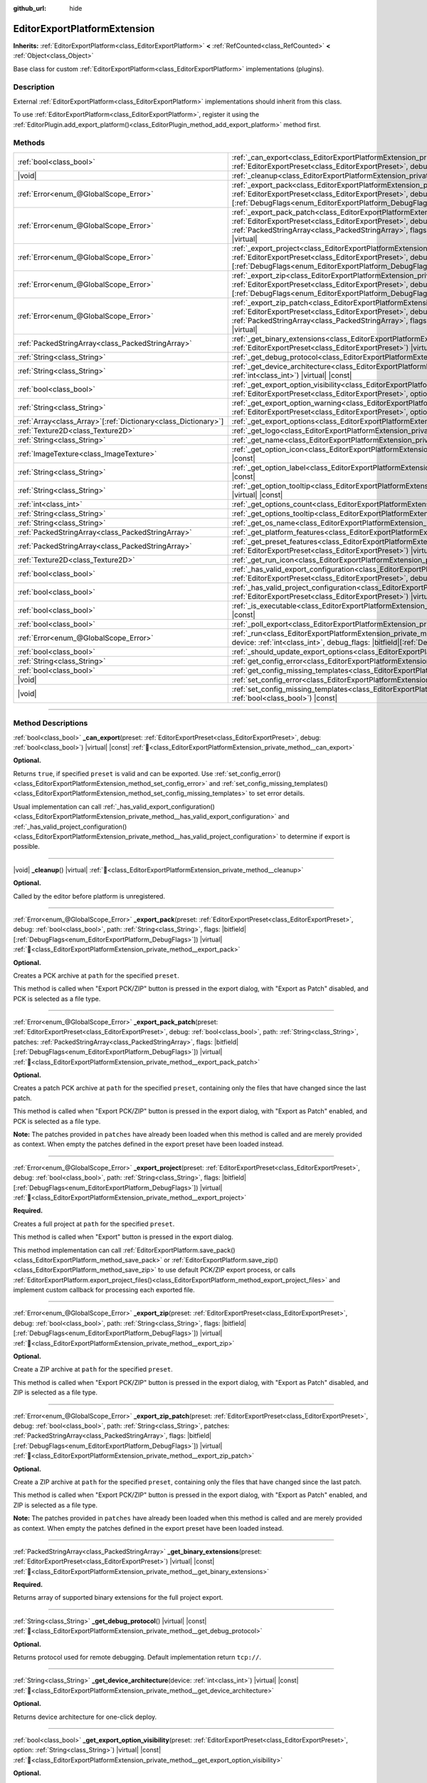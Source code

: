 :github_url: hide

.. DO NOT EDIT THIS FILE!!!
.. Generated automatically from Godot engine sources.
.. Generator: https://github.com/godotengine/godot/tree/master/doc/tools/make_rst.py.
.. XML source: https://github.com/godotengine/godot/tree/master/doc/classes/EditorExportPlatformExtension.xml.

.. _class_EditorExportPlatformExtension:

EditorExportPlatformExtension
=============================

**Inherits:** :ref:`EditorExportPlatform<class_EditorExportPlatform>` **<** :ref:`RefCounted<class_RefCounted>` **<** :ref:`Object<class_Object>`

Base class for custom :ref:`EditorExportPlatform<class_EditorExportPlatform>` implementations (plugins).

.. rst-class:: classref-introduction-group

Description
-----------

External :ref:`EditorExportPlatform<class_EditorExportPlatform>` implementations should inherit from this class.

To use :ref:`EditorExportPlatform<class_EditorExportPlatform>`, register it using the :ref:`EditorPlugin.add_export_platform()<class_EditorPlugin_method_add_export_platform>` method first.

.. rst-class:: classref-reftable-group

Methods
-------

.. table::
   :widths: auto

   +------------------------------------------------------------------+-------------------------------------------------------------------------------------------------------------------------------------------------------------------------------------------------------------------------------------------------------------------------------------------------------------------------------------------------------------------------------------------------+
   | :ref:`bool<class_bool>`                                          | :ref:`_can_export<class_EditorExportPlatformExtension_private_method__can_export>`\ (\ preset\: :ref:`EditorExportPreset<class_EditorExportPreset>`, debug\: :ref:`bool<class_bool>`\ ) |virtual| |const|                                                                                                                                                                                       |
   +------------------------------------------------------------------+-------------------------------------------------------------------------------------------------------------------------------------------------------------------------------------------------------------------------------------------------------------------------------------------------------------------------------------------------------------------------------------------------+
   | |void|                                                           | :ref:`_cleanup<class_EditorExportPlatformExtension_private_method__cleanup>`\ (\ ) |virtual|                                                                                                                                                                                                                                                                                                    |
   +------------------------------------------------------------------+-------------------------------------------------------------------------------------------------------------------------------------------------------------------------------------------------------------------------------------------------------------------------------------------------------------------------------------------------------------------------------------------------+
   | :ref:`Error<enum_@GlobalScope_Error>`                            | :ref:`_export_pack<class_EditorExportPlatformExtension_private_method__export_pack>`\ (\ preset\: :ref:`EditorExportPreset<class_EditorExportPreset>`, debug\: :ref:`bool<class_bool>`, path\: :ref:`String<class_String>`, flags\: |bitfield|\[:ref:`DebugFlags<enum_EditorExportPlatform_DebugFlags>`\]\ ) |virtual|                                                                          |
   +------------------------------------------------------------------+-------------------------------------------------------------------------------------------------------------------------------------------------------------------------------------------------------------------------------------------------------------------------------------------------------------------------------------------------------------------------------------------------+
   | :ref:`Error<enum_@GlobalScope_Error>`                            | :ref:`_export_pack_patch<class_EditorExportPlatformExtension_private_method__export_pack_patch>`\ (\ preset\: :ref:`EditorExportPreset<class_EditorExportPreset>`, debug\: :ref:`bool<class_bool>`, path\: :ref:`String<class_String>`, patches\: :ref:`PackedStringArray<class_PackedStringArray>`, flags\: |bitfield|\[:ref:`DebugFlags<enum_EditorExportPlatform_DebugFlags>`\]\ ) |virtual| |
   +------------------------------------------------------------------+-------------------------------------------------------------------------------------------------------------------------------------------------------------------------------------------------------------------------------------------------------------------------------------------------------------------------------------------------------------------------------------------------+
   | :ref:`Error<enum_@GlobalScope_Error>`                            | :ref:`_export_project<class_EditorExportPlatformExtension_private_method__export_project>`\ (\ preset\: :ref:`EditorExportPreset<class_EditorExportPreset>`, debug\: :ref:`bool<class_bool>`, path\: :ref:`String<class_String>`, flags\: |bitfield|\[:ref:`DebugFlags<enum_EditorExportPlatform_DebugFlags>`\]\ ) |virtual|                                                                    |
   +------------------------------------------------------------------+-------------------------------------------------------------------------------------------------------------------------------------------------------------------------------------------------------------------------------------------------------------------------------------------------------------------------------------------------------------------------------------------------+
   | :ref:`Error<enum_@GlobalScope_Error>`                            | :ref:`_export_zip<class_EditorExportPlatformExtension_private_method__export_zip>`\ (\ preset\: :ref:`EditorExportPreset<class_EditorExportPreset>`, debug\: :ref:`bool<class_bool>`, path\: :ref:`String<class_String>`, flags\: |bitfield|\[:ref:`DebugFlags<enum_EditorExportPlatform_DebugFlags>`\]\ ) |virtual|                                                                            |
   +------------------------------------------------------------------+-------------------------------------------------------------------------------------------------------------------------------------------------------------------------------------------------------------------------------------------------------------------------------------------------------------------------------------------------------------------------------------------------+
   | :ref:`Error<enum_@GlobalScope_Error>`                            | :ref:`_export_zip_patch<class_EditorExportPlatformExtension_private_method__export_zip_patch>`\ (\ preset\: :ref:`EditorExportPreset<class_EditorExportPreset>`, debug\: :ref:`bool<class_bool>`, path\: :ref:`String<class_String>`, patches\: :ref:`PackedStringArray<class_PackedStringArray>`, flags\: |bitfield|\[:ref:`DebugFlags<enum_EditorExportPlatform_DebugFlags>`\]\ ) |virtual|   |
   +------------------------------------------------------------------+-------------------------------------------------------------------------------------------------------------------------------------------------------------------------------------------------------------------------------------------------------------------------------------------------------------------------------------------------------------------------------------------------+
   | :ref:`PackedStringArray<class_PackedStringArray>`                | :ref:`_get_binary_extensions<class_EditorExportPlatformExtension_private_method__get_binary_extensions>`\ (\ preset\: :ref:`EditorExportPreset<class_EditorExportPreset>`\ ) |virtual| |const|                                                                                                                                                                                                  |
   +------------------------------------------------------------------+-------------------------------------------------------------------------------------------------------------------------------------------------------------------------------------------------------------------------------------------------------------------------------------------------------------------------------------------------------------------------------------------------+
   | :ref:`String<class_String>`                                      | :ref:`_get_debug_protocol<class_EditorExportPlatformExtension_private_method__get_debug_protocol>`\ (\ ) |virtual| |const|                                                                                                                                                                                                                                                                      |
   +------------------------------------------------------------------+-------------------------------------------------------------------------------------------------------------------------------------------------------------------------------------------------------------------------------------------------------------------------------------------------------------------------------------------------------------------------------------------------+
   | :ref:`String<class_String>`                                      | :ref:`_get_device_architecture<class_EditorExportPlatformExtension_private_method__get_device_architecture>`\ (\ device\: :ref:`int<class_int>`\ ) |virtual| |const|                                                                                                                                                                                                                            |
   +------------------------------------------------------------------+-------------------------------------------------------------------------------------------------------------------------------------------------------------------------------------------------------------------------------------------------------------------------------------------------------------------------------------------------------------------------------------------------+
   | :ref:`bool<class_bool>`                                          | :ref:`_get_export_option_visibility<class_EditorExportPlatformExtension_private_method__get_export_option_visibility>`\ (\ preset\: :ref:`EditorExportPreset<class_EditorExportPreset>`, option\: :ref:`String<class_String>`\ ) |virtual| |const|                                                                                                                                              |
   +------------------------------------------------------------------+-------------------------------------------------------------------------------------------------------------------------------------------------------------------------------------------------------------------------------------------------------------------------------------------------------------------------------------------------------------------------------------------------+
   | :ref:`String<class_String>`                                      | :ref:`_get_export_option_warning<class_EditorExportPlatformExtension_private_method__get_export_option_warning>`\ (\ preset\: :ref:`EditorExportPreset<class_EditorExportPreset>`, option\: :ref:`StringName<class_StringName>`\ ) |virtual| |const|                                                                                                                                            |
   +------------------------------------------------------------------+-------------------------------------------------------------------------------------------------------------------------------------------------------------------------------------------------------------------------------------------------------------------------------------------------------------------------------------------------------------------------------------------------+
   | :ref:`Array<class_Array>`\[:ref:`Dictionary<class_Dictionary>`\] | :ref:`_get_export_options<class_EditorExportPlatformExtension_private_method__get_export_options>`\ (\ ) |virtual| |const|                                                                                                                                                                                                                                                                      |
   +------------------------------------------------------------------+-------------------------------------------------------------------------------------------------------------------------------------------------------------------------------------------------------------------------------------------------------------------------------------------------------------------------------------------------------------------------------------------------+
   | :ref:`Texture2D<class_Texture2D>`                                | :ref:`_get_logo<class_EditorExportPlatformExtension_private_method__get_logo>`\ (\ ) |virtual| |const|                                                                                                                                                                                                                                                                                          |
   +------------------------------------------------------------------+-------------------------------------------------------------------------------------------------------------------------------------------------------------------------------------------------------------------------------------------------------------------------------------------------------------------------------------------------------------------------------------------------+
   | :ref:`String<class_String>`                                      | :ref:`_get_name<class_EditorExportPlatformExtension_private_method__get_name>`\ (\ ) |virtual| |const|                                                                                                                                                                                                                                                                                          |
   +------------------------------------------------------------------+-------------------------------------------------------------------------------------------------------------------------------------------------------------------------------------------------------------------------------------------------------------------------------------------------------------------------------------------------------------------------------------------------+
   | :ref:`ImageTexture<class_ImageTexture>`                          | :ref:`_get_option_icon<class_EditorExportPlatformExtension_private_method__get_option_icon>`\ (\ device\: :ref:`int<class_int>`\ ) |virtual| |const|                                                                                                                                                                                                                                            |
   +------------------------------------------------------------------+-------------------------------------------------------------------------------------------------------------------------------------------------------------------------------------------------------------------------------------------------------------------------------------------------------------------------------------------------------------------------------------------------+
   | :ref:`String<class_String>`                                      | :ref:`_get_option_label<class_EditorExportPlatformExtension_private_method__get_option_label>`\ (\ device\: :ref:`int<class_int>`\ ) |virtual| |const|                                                                                                                                                                                                                                          |
   +------------------------------------------------------------------+-------------------------------------------------------------------------------------------------------------------------------------------------------------------------------------------------------------------------------------------------------------------------------------------------------------------------------------------------------------------------------------------------+
   | :ref:`String<class_String>`                                      | :ref:`_get_option_tooltip<class_EditorExportPlatformExtension_private_method__get_option_tooltip>`\ (\ device\: :ref:`int<class_int>`\ ) |virtual| |const|                                                                                                                                                                                                                                      |
   +------------------------------------------------------------------+-------------------------------------------------------------------------------------------------------------------------------------------------------------------------------------------------------------------------------------------------------------------------------------------------------------------------------------------------------------------------------------------------+
   | :ref:`int<class_int>`                                            | :ref:`_get_options_count<class_EditorExportPlatformExtension_private_method__get_options_count>`\ (\ ) |virtual| |const|                                                                                                                                                                                                                                                                        |
   +------------------------------------------------------------------+-------------------------------------------------------------------------------------------------------------------------------------------------------------------------------------------------------------------------------------------------------------------------------------------------------------------------------------------------------------------------------------------------+
   | :ref:`String<class_String>`                                      | :ref:`_get_options_tooltip<class_EditorExportPlatformExtension_private_method__get_options_tooltip>`\ (\ ) |virtual| |const|                                                                                                                                                                                                                                                                    |
   +------------------------------------------------------------------+-------------------------------------------------------------------------------------------------------------------------------------------------------------------------------------------------------------------------------------------------------------------------------------------------------------------------------------------------------------------------------------------------+
   | :ref:`String<class_String>`                                      | :ref:`_get_os_name<class_EditorExportPlatformExtension_private_method__get_os_name>`\ (\ ) |virtual| |const|                                                                                                                                                                                                                                                                                    |
   +------------------------------------------------------------------+-------------------------------------------------------------------------------------------------------------------------------------------------------------------------------------------------------------------------------------------------------------------------------------------------------------------------------------------------------------------------------------------------+
   | :ref:`PackedStringArray<class_PackedStringArray>`                | :ref:`_get_platform_features<class_EditorExportPlatformExtension_private_method__get_platform_features>`\ (\ ) |virtual| |const|                                                                                                                                                                                                                                                                |
   +------------------------------------------------------------------+-------------------------------------------------------------------------------------------------------------------------------------------------------------------------------------------------------------------------------------------------------------------------------------------------------------------------------------------------------------------------------------------------+
   | :ref:`PackedStringArray<class_PackedStringArray>`                | :ref:`_get_preset_features<class_EditorExportPlatformExtension_private_method__get_preset_features>`\ (\ preset\: :ref:`EditorExportPreset<class_EditorExportPreset>`\ ) |virtual| |const|                                                                                                                                                                                                      |
   +------------------------------------------------------------------+-------------------------------------------------------------------------------------------------------------------------------------------------------------------------------------------------------------------------------------------------------------------------------------------------------------------------------------------------------------------------------------------------+
   | :ref:`Texture2D<class_Texture2D>`                                | :ref:`_get_run_icon<class_EditorExportPlatformExtension_private_method__get_run_icon>`\ (\ ) |virtual| |const|                                                                                                                                                                                                                                                                                  |
   +------------------------------------------------------------------+-------------------------------------------------------------------------------------------------------------------------------------------------------------------------------------------------------------------------------------------------------------------------------------------------------------------------------------------------------------------------------------------------+
   | :ref:`bool<class_bool>`                                          | :ref:`_has_valid_export_configuration<class_EditorExportPlatformExtension_private_method__has_valid_export_configuration>`\ (\ preset\: :ref:`EditorExportPreset<class_EditorExportPreset>`, debug\: :ref:`bool<class_bool>`\ ) |virtual| |const|                                                                                                                                               |
   +------------------------------------------------------------------+-------------------------------------------------------------------------------------------------------------------------------------------------------------------------------------------------------------------------------------------------------------------------------------------------------------------------------------------------------------------------------------------------+
   | :ref:`bool<class_bool>`                                          | :ref:`_has_valid_project_configuration<class_EditorExportPlatformExtension_private_method__has_valid_project_configuration>`\ (\ preset\: :ref:`EditorExportPreset<class_EditorExportPreset>`\ ) |virtual| |const|                                                                                                                                                                              |
   +------------------------------------------------------------------+-------------------------------------------------------------------------------------------------------------------------------------------------------------------------------------------------------------------------------------------------------------------------------------------------------------------------------------------------------------------------------------------------+
   | :ref:`bool<class_bool>`                                          | :ref:`_is_executable<class_EditorExportPlatformExtension_private_method__is_executable>`\ (\ path\: :ref:`String<class_String>`\ ) |virtual| |const|                                                                                                                                                                                                                                            |
   +------------------------------------------------------------------+-------------------------------------------------------------------------------------------------------------------------------------------------------------------------------------------------------------------------------------------------------------------------------------------------------------------------------------------------------------------------------------------------+
   | :ref:`bool<class_bool>`                                          | :ref:`_poll_export<class_EditorExportPlatformExtension_private_method__poll_export>`\ (\ ) |virtual|                                                                                                                                                                                                                                                                                            |
   +------------------------------------------------------------------+-------------------------------------------------------------------------------------------------------------------------------------------------------------------------------------------------------------------------------------------------------------------------------------------------------------------------------------------------------------------------------------------------+
   | :ref:`Error<enum_@GlobalScope_Error>`                            | :ref:`_run<class_EditorExportPlatformExtension_private_method__run>`\ (\ preset\: :ref:`EditorExportPreset<class_EditorExportPreset>`, device\: :ref:`int<class_int>`, debug_flags\: |bitfield|\[:ref:`DebugFlags<enum_EditorExportPlatform_DebugFlags>`\]\ ) |virtual|                                                                                                                         |
   +------------------------------------------------------------------+-------------------------------------------------------------------------------------------------------------------------------------------------------------------------------------------------------------------------------------------------------------------------------------------------------------------------------------------------------------------------------------------------+
   | :ref:`bool<class_bool>`                                          | :ref:`_should_update_export_options<class_EditorExportPlatformExtension_private_method__should_update_export_options>`\ (\ ) |virtual|                                                                                                                                                                                                                                                          |
   +------------------------------------------------------------------+-------------------------------------------------------------------------------------------------------------------------------------------------------------------------------------------------------------------------------------------------------------------------------------------------------------------------------------------------------------------------------------------------+
   | :ref:`String<class_String>`                                      | :ref:`get_config_error<class_EditorExportPlatformExtension_method_get_config_error>`\ (\ ) |const|                                                                                                                                                                                                                                                                                              |
   +------------------------------------------------------------------+-------------------------------------------------------------------------------------------------------------------------------------------------------------------------------------------------------------------------------------------------------------------------------------------------------------------------------------------------------------------------------------------------+
   | :ref:`bool<class_bool>`                                          | :ref:`get_config_missing_templates<class_EditorExportPlatformExtension_method_get_config_missing_templates>`\ (\ ) |const|                                                                                                                                                                                                                                                                      |
   +------------------------------------------------------------------+-------------------------------------------------------------------------------------------------------------------------------------------------------------------------------------------------------------------------------------------------------------------------------------------------------------------------------------------------------------------------------------------------+
   | |void|                                                           | :ref:`set_config_error<class_EditorExportPlatformExtension_method_set_config_error>`\ (\ error_text\: :ref:`String<class_String>`\ ) |const|                                                                                                                                                                                                                                                    |
   +------------------------------------------------------------------+-------------------------------------------------------------------------------------------------------------------------------------------------------------------------------------------------------------------------------------------------------------------------------------------------------------------------------------------------------------------------------------------------+
   | |void|                                                           | :ref:`set_config_missing_templates<class_EditorExportPlatformExtension_method_set_config_missing_templates>`\ (\ missing_templates\: :ref:`bool<class_bool>`\ ) |const|                                                                                                                                                                                                                         |
   +------------------------------------------------------------------+-------------------------------------------------------------------------------------------------------------------------------------------------------------------------------------------------------------------------------------------------------------------------------------------------------------------------------------------------------------------------------------------------+

.. rst-class:: classref-section-separator

----

.. rst-class:: classref-descriptions-group

Method Descriptions
-------------------

.. _class_EditorExportPlatformExtension_private_method__can_export:

.. rst-class:: classref-method

:ref:`bool<class_bool>` **_can_export**\ (\ preset\: :ref:`EditorExportPreset<class_EditorExportPreset>`, debug\: :ref:`bool<class_bool>`\ ) |virtual| |const| :ref:`🔗<class_EditorExportPlatformExtension_private_method__can_export>`

**Optional.**\ 

Returns ``true``, if specified ``preset`` is valid and can be exported. Use :ref:`set_config_error()<class_EditorExportPlatformExtension_method_set_config_error>` and :ref:`set_config_missing_templates()<class_EditorExportPlatformExtension_method_set_config_missing_templates>` to set error details.

Usual implementation can call :ref:`_has_valid_export_configuration()<class_EditorExportPlatformExtension_private_method__has_valid_export_configuration>` and :ref:`_has_valid_project_configuration()<class_EditorExportPlatformExtension_private_method__has_valid_project_configuration>` to determine if export is possible.

.. rst-class:: classref-item-separator

----

.. _class_EditorExportPlatformExtension_private_method__cleanup:

.. rst-class:: classref-method

|void| **_cleanup**\ (\ ) |virtual| :ref:`🔗<class_EditorExportPlatformExtension_private_method__cleanup>`

**Optional.**\ 

Called by the editor before platform is unregistered.

.. rst-class:: classref-item-separator

----

.. _class_EditorExportPlatformExtension_private_method__export_pack:

.. rst-class:: classref-method

:ref:`Error<enum_@GlobalScope_Error>` **_export_pack**\ (\ preset\: :ref:`EditorExportPreset<class_EditorExportPreset>`, debug\: :ref:`bool<class_bool>`, path\: :ref:`String<class_String>`, flags\: |bitfield|\[:ref:`DebugFlags<enum_EditorExportPlatform_DebugFlags>`\]\ ) |virtual| :ref:`🔗<class_EditorExportPlatformExtension_private_method__export_pack>`

**Optional.**\ 

Creates a PCK archive at ``path`` for the specified ``preset``.

This method is called when "Export PCK/ZIP" button is pressed in the export dialog, with "Export as Patch" disabled, and PCK is selected as a file type.

.. rst-class:: classref-item-separator

----

.. _class_EditorExportPlatformExtension_private_method__export_pack_patch:

.. rst-class:: classref-method

:ref:`Error<enum_@GlobalScope_Error>` **_export_pack_patch**\ (\ preset\: :ref:`EditorExportPreset<class_EditorExportPreset>`, debug\: :ref:`bool<class_bool>`, path\: :ref:`String<class_String>`, patches\: :ref:`PackedStringArray<class_PackedStringArray>`, flags\: |bitfield|\[:ref:`DebugFlags<enum_EditorExportPlatform_DebugFlags>`\]\ ) |virtual| :ref:`🔗<class_EditorExportPlatformExtension_private_method__export_pack_patch>`

**Optional.**\ 

Creates a patch PCK archive at ``path`` for the specified ``preset``, containing only the files that have changed since the last patch.

This method is called when "Export PCK/ZIP" button is pressed in the export dialog, with "Export as Patch" enabled, and PCK is selected as a file type.

\ **Note:** The patches provided in ``patches`` have already been loaded when this method is called and are merely provided as context. When empty the patches defined in the export preset have been loaded instead.

.. rst-class:: classref-item-separator

----

.. _class_EditorExportPlatformExtension_private_method__export_project:

.. rst-class:: classref-method

:ref:`Error<enum_@GlobalScope_Error>` **_export_project**\ (\ preset\: :ref:`EditorExportPreset<class_EditorExportPreset>`, debug\: :ref:`bool<class_bool>`, path\: :ref:`String<class_String>`, flags\: |bitfield|\[:ref:`DebugFlags<enum_EditorExportPlatform_DebugFlags>`\]\ ) |virtual| :ref:`🔗<class_EditorExportPlatformExtension_private_method__export_project>`

**Required.**\ 

Creates a full project at ``path`` for the specified ``preset``.

This method is called when "Export" button is pressed in the export dialog.

This method implementation can call :ref:`EditorExportPlatform.save_pack()<class_EditorExportPlatform_method_save_pack>` or :ref:`EditorExportPlatform.save_zip()<class_EditorExportPlatform_method_save_zip>` to use default PCK/ZIP export process, or calls :ref:`EditorExportPlatform.export_project_files()<class_EditorExportPlatform_method_export_project_files>` and implement custom callback for processing each exported file.

.. rst-class:: classref-item-separator

----

.. _class_EditorExportPlatformExtension_private_method__export_zip:

.. rst-class:: classref-method

:ref:`Error<enum_@GlobalScope_Error>` **_export_zip**\ (\ preset\: :ref:`EditorExportPreset<class_EditorExportPreset>`, debug\: :ref:`bool<class_bool>`, path\: :ref:`String<class_String>`, flags\: |bitfield|\[:ref:`DebugFlags<enum_EditorExportPlatform_DebugFlags>`\]\ ) |virtual| :ref:`🔗<class_EditorExportPlatformExtension_private_method__export_zip>`

**Optional.**\ 

Create a ZIP archive at ``path`` for the specified ``preset``.

This method is called when "Export PCK/ZIP" button is pressed in the export dialog, with "Export as Patch" disabled, and ZIP is selected as a file type.

.. rst-class:: classref-item-separator

----

.. _class_EditorExportPlatformExtension_private_method__export_zip_patch:

.. rst-class:: classref-method

:ref:`Error<enum_@GlobalScope_Error>` **_export_zip_patch**\ (\ preset\: :ref:`EditorExportPreset<class_EditorExportPreset>`, debug\: :ref:`bool<class_bool>`, path\: :ref:`String<class_String>`, patches\: :ref:`PackedStringArray<class_PackedStringArray>`, flags\: |bitfield|\[:ref:`DebugFlags<enum_EditorExportPlatform_DebugFlags>`\]\ ) |virtual| :ref:`🔗<class_EditorExportPlatformExtension_private_method__export_zip_patch>`

**Optional.**\ 

Create a ZIP archive at ``path`` for the specified ``preset``, containing only the files that have changed since the last patch.

This method is called when "Export PCK/ZIP" button is pressed in the export dialog, with "Export as Patch" enabled, and ZIP is selected as a file type.

\ **Note:** The patches provided in ``patches`` have already been loaded when this method is called and are merely provided as context. When empty the patches defined in the export preset have been loaded instead.

.. rst-class:: classref-item-separator

----

.. _class_EditorExportPlatformExtension_private_method__get_binary_extensions:

.. rst-class:: classref-method

:ref:`PackedStringArray<class_PackedStringArray>` **_get_binary_extensions**\ (\ preset\: :ref:`EditorExportPreset<class_EditorExportPreset>`\ ) |virtual| |const| :ref:`🔗<class_EditorExportPlatformExtension_private_method__get_binary_extensions>`

**Required.**\ 

Returns array of supported binary extensions for the full project export.

.. rst-class:: classref-item-separator

----

.. _class_EditorExportPlatformExtension_private_method__get_debug_protocol:

.. rst-class:: classref-method

:ref:`String<class_String>` **_get_debug_protocol**\ (\ ) |virtual| |const| :ref:`🔗<class_EditorExportPlatformExtension_private_method__get_debug_protocol>`

**Optional.**\ 

Returns protocol used for remote debugging. Default implementation return ``tcp://``.

.. rst-class:: classref-item-separator

----

.. _class_EditorExportPlatformExtension_private_method__get_device_architecture:

.. rst-class:: classref-method

:ref:`String<class_String>` **_get_device_architecture**\ (\ device\: :ref:`int<class_int>`\ ) |virtual| |const| :ref:`🔗<class_EditorExportPlatformExtension_private_method__get_device_architecture>`

**Optional.**\ 

Returns device architecture for one-click deploy.

.. rst-class:: classref-item-separator

----

.. _class_EditorExportPlatformExtension_private_method__get_export_option_visibility:

.. rst-class:: classref-method

:ref:`bool<class_bool>` **_get_export_option_visibility**\ (\ preset\: :ref:`EditorExportPreset<class_EditorExportPreset>`, option\: :ref:`String<class_String>`\ ) |virtual| |const| :ref:`🔗<class_EditorExportPlatformExtension_private_method__get_export_option_visibility>`

**Optional.**\ 

Validates ``option`` and returns visibility for the specified ``preset``. Default implementation return ``true`` for all options.

.. rst-class:: classref-item-separator

----

.. _class_EditorExportPlatformExtension_private_method__get_export_option_warning:

.. rst-class:: classref-method

:ref:`String<class_String>` **_get_export_option_warning**\ (\ preset\: :ref:`EditorExportPreset<class_EditorExportPreset>`, option\: :ref:`StringName<class_StringName>`\ ) |virtual| |const| :ref:`🔗<class_EditorExportPlatformExtension_private_method__get_export_option_warning>`

**Optional.**\ 

Validates ``option`` and returns warning message for the specified ``preset``. Default implementation return empty string for all options.

.. rst-class:: classref-item-separator

----

.. _class_EditorExportPlatformExtension_private_method__get_export_options:

.. rst-class:: classref-method

:ref:`Array<class_Array>`\[:ref:`Dictionary<class_Dictionary>`\] **_get_export_options**\ (\ ) |virtual| |const| :ref:`🔗<class_EditorExportPlatformExtension_private_method__get_export_options>`

**Optional.**\ 

Returns a property list, as an :ref:`Array<class_Array>` of dictionaries. Each :ref:`Dictionary<class_Dictionary>` must at least contain the ``name: StringName`` and ``type: Variant.Type`` entries.

Additionally, the following keys are supported:

- ``hint: PropertyHint``\ 

- ``hint_string: String``\ 

- ``usage: PropertyUsageFlags``\ 

- ``class_name: StringName``\ 

- ``default_value: Variant``, default value of the property.

- ``update_visibility: bool``, if set to ``true``, :ref:`_get_export_option_visibility()<class_EditorExportPlatformExtension_private_method__get_export_option_visibility>` is called for each property when this property is changed.

- ``required: bool``, if set to ``true``, this property warnings are critical, and should be resolved to make export possible. This value is a hint for the :ref:`_has_valid_export_configuration()<class_EditorExportPlatformExtension_private_method__has_valid_export_configuration>` implementation, and not used by the engine directly.

See also :ref:`Object._get_property_list()<class_Object_private_method__get_property_list>`.

.. rst-class:: classref-item-separator

----

.. _class_EditorExportPlatformExtension_private_method__get_logo:

.. rst-class:: classref-method

:ref:`Texture2D<class_Texture2D>` **_get_logo**\ (\ ) |virtual| |const| :ref:`🔗<class_EditorExportPlatformExtension_private_method__get_logo>`

**Required.**\ 

Returns platform logo displayed in the export dialog, logo should be 32x32 adjusted to the current editor scale, see :ref:`EditorInterface.get_editor_scale()<class_EditorInterface_method_get_editor_scale>`.

.. rst-class:: classref-item-separator

----

.. _class_EditorExportPlatformExtension_private_method__get_name:

.. rst-class:: classref-method

:ref:`String<class_String>` **_get_name**\ (\ ) |virtual| |const| :ref:`🔗<class_EditorExportPlatformExtension_private_method__get_name>`

**Required.**\ 

Returns export platform name.

.. rst-class:: classref-item-separator

----

.. _class_EditorExportPlatformExtension_private_method__get_option_icon:

.. rst-class:: classref-method

:ref:`ImageTexture<class_ImageTexture>` **_get_option_icon**\ (\ device\: :ref:`int<class_int>`\ ) |virtual| |const| :ref:`🔗<class_EditorExportPlatformExtension_private_method__get_option_icon>`

**Optional.**\ 

Returns one-click deploy menu item icon for the specified ``device``, icon should be 16x16 adjusted to the current editor scale, see :ref:`EditorInterface.get_editor_scale()<class_EditorInterface_method_get_editor_scale>`.

.. rst-class:: classref-item-separator

----

.. _class_EditorExportPlatformExtension_private_method__get_option_label:

.. rst-class:: classref-method

:ref:`String<class_String>` **_get_option_label**\ (\ device\: :ref:`int<class_int>`\ ) |virtual| |const| :ref:`🔗<class_EditorExportPlatformExtension_private_method__get_option_label>`

**Optional.**\ 

Returns one-click deploy menu item label for the specified ``device``.

.. rst-class:: classref-item-separator

----

.. _class_EditorExportPlatformExtension_private_method__get_option_tooltip:

.. rst-class:: classref-method

:ref:`String<class_String>` **_get_option_tooltip**\ (\ device\: :ref:`int<class_int>`\ ) |virtual| |const| :ref:`🔗<class_EditorExportPlatformExtension_private_method__get_option_tooltip>`

**Optional.**\ 

Returns one-click deploy menu item tooltip for the specified ``device``.

.. rst-class:: classref-item-separator

----

.. _class_EditorExportPlatformExtension_private_method__get_options_count:

.. rst-class:: classref-method

:ref:`int<class_int>` **_get_options_count**\ (\ ) |virtual| |const| :ref:`🔗<class_EditorExportPlatformExtension_private_method__get_options_count>`

**Optional.**\ 

Returns number one-click deploy devices (or other one-click option displayed in the menu).

.. rst-class:: classref-item-separator

----

.. _class_EditorExportPlatformExtension_private_method__get_options_tooltip:

.. rst-class:: classref-method

:ref:`String<class_String>` **_get_options_tooltip**\ (\ ) |virtual| |const| :ref:`🔗<class_EditorExportPlatformExtension_private_method__get_options_tooltip>`

**Optional.**\ 

Returns tooltip of the one-click deploy menu button.

.. rst-class:: classref-item-separator

----

.. _class_EditorExportPlatformExtension_private_method__get_os_name:

.. rst-class:: classref-method

:ref:`String<class_String>` **_get_os_name**\ (\ ) |virtual| |const| :ref:`🔗<class_EditorExportPlatformExtension_private_method__get_os_name>`

**Required.**\ 

Returns target OS name.

.. rst-class:: classref-item-separator

----

.. _class_EditorExportPlatformExtension_private_method__get_platform_features:

.. rst-class:: classref-method

:ref:`PackedStringArray<class_PackedStringArray>` **_get_platform_features**\ (\ ) |virtual| |const| :ref:`🔗<class_EditorExportPlatformExtension_private_method__get_platform_features>`

**Required.**\ 

Returns array of platform specific features.

.. rst-class:: classref-item-separator

----

.. _class_EditorExportPlatformExtension_private_method__get_preset_features:

.. rst-class:: classref-method

:ref:`PackedStringArray<class_PackedStringArray>` **_get_preset_features**\ (\ preset\: :ref:`EditorExportPreset<class_EditorExportPreset>`\ ) |virtual| |const| :ref:`🔗<class_EditorExportPlatformExtension_private_method__get_preset_features>`

**Required.**\ 

Returns array of platform specific features for the specified ``preset``.

.. rst-class:: classref-item-separator

----

.. _class_EditorExportPlatformExtension_private_method__get_run_icon:

.. rst-class:: classref-method

:ref:`Texture2D<class_Texture2D>` **_get_run_icon**\ (\ ) |virtual| |const| :ref:`🔗<class_EditorExportPlatformExtension_private_method__get_run_icon>`

**Optional.**\ 

Returns icon of the one-click deploy menu button, icon should be 16x16 adjusted to the current editor scale, see :ref:`EditorInterface.get_editor_scale()<class_EditorInterface_method_get_editor_scale>`.

.. rst-class:: classref-item-separator

----

.. _class_EditorExportPlatformExtension_private_method__has_valid_export_configuration:

.. rst-class:: classref-method

:ref:`bool<class_bool>` **_has_valid_export_configuration**\ (\ preset\: :ref:`EditorExportPreset<class_EditorExportPreset>`, debug\: :ref:`bool<class_bool>`\ ) |virtual| |const| :ref:`🔗<class_EditorExportPlatformExtension_private_method__has_valid_export_configuration>`

**Required.**\ 

Returns ``true`` if export configuration is valid.

.. rst-class:: classref-item-separator

----

.. _class_EditorExportPlatformExtension_private_method__has_valid_project_configuration:

.. rst-class:: classref-method

:ref:`bool<class_bool>` **_has_valid_project_configuration**\ (\ preset\: :ref:`EditorExportPreset<class_EditorExportPreset>`\ ) |virtual| |const| :ref:`🔗<class_EditorExportPlatformExtension_private_method__has_valid_project_configuration>`

**Required.**\ 

Returns ``true`` if project configuration is valid.

.. rst-class:: classref-item-separator

----

.. _class_EditorExportPlatformExtension_private_method__is_executable:

.. rst-class:: classref-method

:ref:`bool<class_bool>` **_is_executable**\ (\ path\: :ref:`String<class_String>`\ ) |virtual| |const| :ref:`🔗<class_EditorExportPlatformExtension_private_method__is_executable>`

**Optional.**\ 

Returns ``true`` if specified file is a valid executable (native executable or script) for the target platform.

.. rst-class:: classref-item-separator

----

.. _class_EditorExportPlatformExtension_private_method__poll_export:

.. rst-class:: classref-method

:ref:`bool<class_bool>` **_poll_export**\ (\ ) |virtual| :ref:`🔗<class_EditorExportPlatformExtension_private_method__poll_export>`

**Optional.**\ 

Returns ``true`` if one-click deploy options are changed and editor interface should be updated.

.. rst-class:: classref-item-separator

----

.. _class_EditorExportPlatformExtension_private_method__run:

.. rst-class:: classref-method

:ref:`Error<enum_@GlobalScope_Error>` **_run**\ (\ preset\: :ref:`EditorExportPreset<class_EditorExportPreset>`, device\: :ref:`int<class_int>`, debug_flags\: |bitfield|\[:ref:`DebugFlags<enum_EditorExportPlatform_DebugFlags>`\]\ ) |virtual| :ref:`🔗<class_EditorExportPlatformExtension_private_method__run>`

**Optional.**\ 

This method is called when ``device`` one-click deploy menu option is selected.

Implementation should export project to a temporary location, upload and run it on the specific ``device``, or perform another action associated with the menu item.

.. rst-class:: classref-item-separator

----

.. _class_EditorExportPlatformExtension_private_method__should_update_export_options:

.. rst-class:: classref-method

:ref:`bool<class_bool>` **_should_update_export_options**\ (\ ) |virtual| :ref:`🔗<class_EditorExportPlatformExtension_private_method__should_update_export_options>`

**Optional.**\ 

Returns ``true`` if export options list is changed and presets should be updated.

.. rst-class:: classref-item-separator

----

.. _class_EditorExportPlatformExtension_method_get_config_error:

.. rst-class:: classref-method

:ref:`String<class_String>` **get_config_error**\ (\ ) |const| :ref:`🔗<class_EditorExportPlatformExtension_method_get_config_error>`

Returns current configuration error message text. This method should be called only from the :ref:`_can_export()<class_EditorExportPlatformExtension_private_method__can_export>`, :ref:`_has_valid_export_configuration()<class_EditorExportPlatformExtension_private_method__has_valid_export_configuration>`, or :ref:`_has_valid_project_configuration()<class_EditorExportPlatformExtension_private_method__has_valid_project_configuration>` implementations.

.. rst-class:: classref-item-separator

----

.. _class_EditorExportPlatformExtension_method_get_config_missing_templates:

.. rst-class:: classref-method

:ref:`bool<class_bool>` **get_config_missing_templates**\ (\ ) |const| :ref:`🔗<class_EditorExportPlatformExtension_method_get_config_missing_templates>`

Returns ``true`` is export templates are missing from the current configuration. This method should be called only from the :ref:`_can_export()<class_EditorExportPlatformExtension_private_method__can_export>`, :ref:`_has_valid_export_configuration()<class_EditorExportPlatformExtension_private_method__has_valid_export_configuration>`, or :ref:`_has_valid_project_configuration()<class_EditorExportPlatformExtension_private_method__has_valid_project_configuration>` implementations.

.. rst-class:: classref-item-separator

----

.. _class_EditorExportPlatformExtension_method_set_config_error:

.. rst-class:: classref-method

|void| **set_config_error**\ (\ error_text\: :ref:`String<class_String>`\ ) |const| :ref:`🔗<class_EditorExportPlatformExtension_method_set_config_error>`

Sets current configuration error message text. This method should be called only from the :ref:`_can_export()<class_EditorExportPlatformExtension_private_method__can_export>`, :ref:`_has_valid_export_configuration()<class_EditorExportPlatformExtension_private_method__has_valid_export_configuration>`, or :ref:`_has_valid_project_configuration()<class_EditorExportPlatformExtension_private_method__has_valid_project_configuration>` implementations.

.. rst-class:: classref-item-separator

----

.. _class_EditorExportPlatformExtension_method_set_config_missing_templates:

.. rst-class:: classref-method

|void| **set_config_missing_templates**\ (\ missing_templates\: :ref:`bool<class_bool>`\ ) |const| :ref:`🔗<class_EditorExportPlatformExtension_method_set_config_missing_templates>`

Set to ``true`` is export templates are missing from the current configuration. This method should be called only from the :ref:`_can_export()<class_EditorExportPlatformExtension_private_method__can_export>`, :ref:`_has_valid_export_configuration()<class_EditorExportPlatformExtension_private_method__has_valid_export_configuration>`, or :ref:`_has_valid_project_configuration()<class_EditorExportPlatformExtension_private_method__has_valid_project_configuration>` implementations.

.. |virtual| replace:: :abbr:`virtual (This method should typically be overridden by the user to have any effect.)`
.. |const| replace:: :abbr:`const (This method has no side effects. It doesn't modify any of the instance's member variables.)`
.. |vararg| replace:: :abbr:`vararg (This method accepts any number of arguments after the ones described here.)`
.. |constructor| replace:: :abbr:`constructor (This method is used to construct a type.)`
.. |static| replace:: :abbr:`static (This method doesn't need an instance to be called, so it can be called directly using the class name.)`
.. |operator| replace:: :abbr:`operator (This method describes a valid operator to use with this type as left-hand operand.)`
.. |bitfield| replace:: :abbr:`BitField (This value is an integer composed as a bitmask of the following flags.)`
.. |void| replace:: :abbr:`void (No return value.)`

